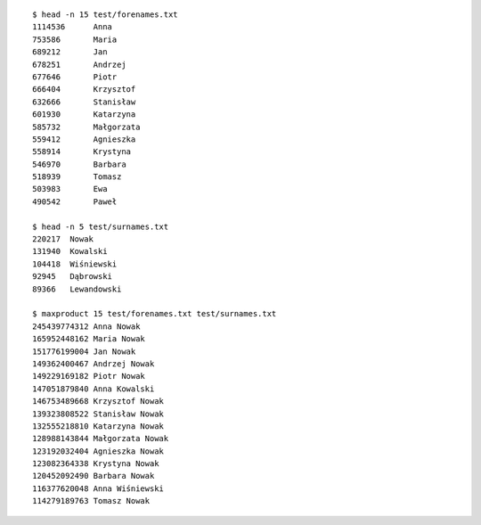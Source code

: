 ::

   $ head -n 15 test/forenames.txt
   1114536	Anna
   753586	Maria
   689212	Jan
   678251	Andrzej
   677646	Piotr
   666404	Krzysztof
   632666	Stanisław
   601930	Katarzyna
   585732	Małgorzata
   559412	Agnieszka
   558914	Krystyna
   546970	Barbara
   518939	Tomasz
   503983	Ewa
   490542	Paweł

   $ head -n 5 test/surnames.txt
   220217  Nowak
   131940  Kowalski
   104418  Wiśniewski
   92945   Dąbrowski
   89366   Lewandowski

   $ maxproduct 15 test/forenames.txt test/surnames.txt
   245439774312 Anna Nowak
   165952448162 Maria Nowak
   151776199004 Jan Nowak
   149362400467 Andrzej Nowak
   149229169182 Piotr Nowak
   147051879840 Anna Kowalski
   146753489668 Krzysztof Nowak
   139323808522 Stanisław Nowak
   132555218810 Katarzyna Nowak
   128988143844 Małgorzata Nowak
   123192032404 Agnieszka Nowak
   123082364338 Krystyna Nowak
   120452092490 Barbara Nowak
   116377620048 Anna Wiśniewski
   114279189763 Tomasz Nowak

.. vim:ts=3 sts=3 sw=3 et
